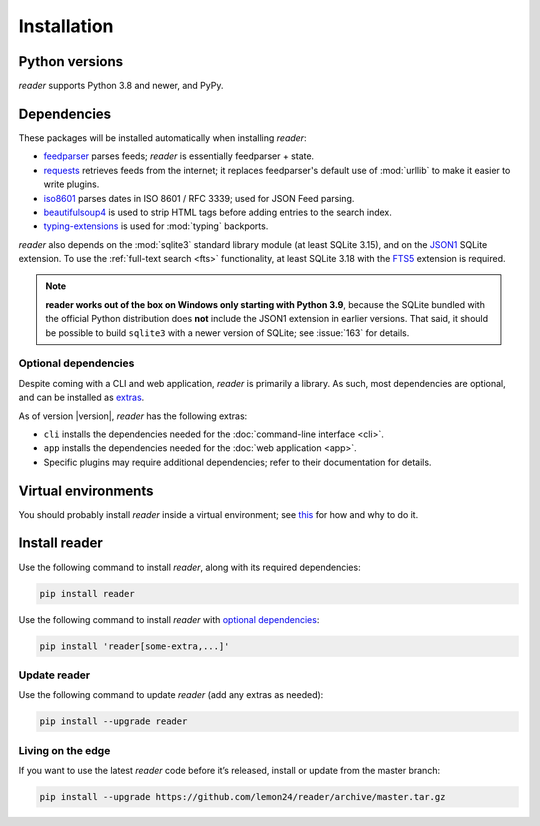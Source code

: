 
Installation
============

Python versions
---------------

*reader* supports Python 3.8 and newer, and PyPy.


Dependencies
------------

These packages will be installed automatically when installing *reader*:

* `feedparser`_ parses feeds; *reader* is essentially feedparser + state.
* `requests`_ retrieves feeds from the internet;
  it replaces feedparser's default use of :mod:`urllib`
  to make it easier to write plugins.
* `iso8601`_  parses dates in ISO 8601 / RFC 3339; used for JSON Feed parsing.
* `beautifulsoup4`_ is used to strip HTML tags before adding entries
  to the search index.
* `typing-extensions`_ is used for :mod:`typing` backports.

*reader* also depends on the :mod:`sqlite3` standard library module
(at least SQLite 3.15), and on the `JSON1`_ SQLite extension.
To use the :ref:`full-text search <fts>` functionality,
at least SQLite 3.18 with the `FTS5`_ extension is required.

.. note::

    **reader works out of the box on Windows only starting with Python 3.9**,
    because the SQLite bundled with the official Python distribution
    does **not** include the JSON1 extension in earlier versions.
    That said, it should be possible to build ``sqlite3``
    with a newer version of SQLite;
    see :issue:`163` for details.


.. _optional dependencies:

Optional dependencies
~~~~~~~~~~~~~~~~~~~~~

Despite coming with a CLI and web application, *reader* is primarily a library.
As such, most dependencies are optional, and can be installed as `extras`_.

As of version |version|, *reader* has the following extras:

* ``cli`` installs the dependencies needed for the
  :doc:`command-line interface <cli>`.
* ``app`` installs the dependencies needed for the
  :doc:`web application <app>`.
* Specific plugins may require additional dependencies;
  refer to their documentation for details.


.. _beautifulsoup4: https://www.crummy.com/software/BeautifulSoup/
.. _feedparser: https://feedparser.readthedocs.io/en/latest/
.. _requests: https://requests.readthedocs.io/
.. _iso8601: http://pyiso8601.readthedocs.org/
.. _typing-extensions: https://pypi.org/project/typing-extensions/
.. _JSON1: https://www.sqlite.org/json1.html
.. _FTS5: https://www.sqlite.org/fts5.html

.. _extras: https://www.python.org/dev/peps/pep-0508/#extras


Virtual environments
--------------------

You should probably install *reader* inside a virtual environment;
see `this <venv_>`_ for how and why to do it.

.. _venv: https://flask.palletsprojects.com/en/1.1.x/installation/#virtual-environments


Install reader
--------------

Use the following command to install *reader*,
along with its required dependencies:

.. code-block:: bash

    pip install reader

Use the following command to install *reader*
with `optional dependencies <Optional dependencies_>`_:

.. code-block:: bash

    pip install 'reader[some-extra,...]'


Update reader
~~~~~~~~~~~~~

Use the following command to update *reader*
(add any extras as needed):

.. code-block:: bash

    pip install --upgrade reader


Living on the edge
~~~~~~~~~~~~~~~~~~

If you want to use the latest *reader* code before it’s released,
install or update from the master branch:

.. code-block:: bash

    pip install --upgrade https://github.com/lemon24/reader/archive/master.tar.gz
